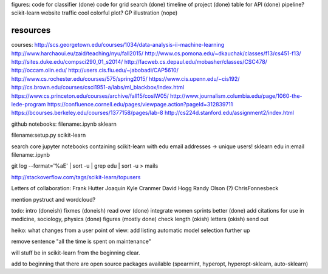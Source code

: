 figures:
code for classifier (done)
code for grid search (done)
timeline of project (done)
table for API (done)
pipeline?
scikit-learn website traffic
cool colorful plot?
GP illustration (nope)

resources
=================
courses:
http://scs.georgetown.edu/courses/1034/data-analysis-ii-machine-learning
http://www.harchaoui.eu/zaid/teaching/nyu/fall2015/
http://www.cs.pomona.edu/~dkauchak/classes/f13/cs451-f13/
http://sites.duke.edu/compsci290_01_s2014/
http://facweb.cs.depaul.edu/mobasher/classes/CSC478/
http://occam.olin.edu/
http://users.cis.fiu.edu/~jabobadi/CAP5610/
http://www.cs.rochester.edu/courses/575/spring2015/
https://www.cis.upenn.edu/~cis192/
http://cs.brown.edu/courses/csci1951-a/labs/ml_blackbox/index.html
https://www.cs.princeton.edu/courses/archive/fall15/cosIW05/
http://www.journalism.columbia.edu/page/1060-the-lede-program
https://confluence.cornell.edu/pages/viewpage.action?pageId=312839711
https://bcourses.berkeley.edu/courses/1377158/pages/lab-8
http://cs224d.stanford.edu/assignment2/index.html


github notebooks:
filename:.ipynb sklearn

filename:setup.py scikit-learn

search core jupyter notebooks containing scikit-learn with edu email addresses -> unique users!
sklearn edu in:email filename:.ipynb

git log --format='%aE' | sort -u | grep edu | sort -u > mails 

http://stackoverflow.com/tags/scikit-learn/topusers


Letters of collaboration:
Frank Hutter
Joaquin
Kyle Cranmer
David Hogg
Randy Olson (?)
ChrisFonnesbeck

mention pystruct and wordcloud?


todo:
intro (doneish)
fixmes (doneish)
read over (done)
integrate women sprints better (done)
add citations for use in medicine, sociology, physics (done)
figures (mostly done)
check length (okish)
letters (okish)
send out



heiko:
what changes from a user point of view: add listing
automatic model selection further up

remove sentence "all the time is spent on maintenance"

will stuff be in scikit-learn from the beginning clear.

add to beginning that there are open source packages available (spearmint,
hyperopt, hyperopt-sklearn, auto-sklearn)

